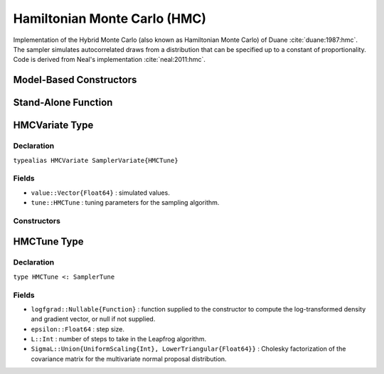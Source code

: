 .. index:: Sampling Functions; Hamiltonian Monte Carlo

.. _section-HMC:

Hamiltonian Monte Carlo (HMC)
-----------------------------
Implementation of the Hybrid Monte Carlo (also known as Hamiltonian Monte Carlo) of Duane :cite:`duane:1987:hmc`. The sampler simulates autocorrelated draws from a distribution that can be specified up to a constant of proportionality.  Code is derived from Neal's implementation :cite:`neal:2011:hmc`.

Model-Based Constructors
^^^^^^^^^^^^^^^^^^^^^^^^

.. function:: HMC(params::ElementOrVector{Symbol}, epsilon::Real, L::Integer; \
                  dtype::Symbol=:forward)
              HMC(params::ElementOrVector{Symbol}, epsilon::Real, \
                  L::Integer, Sigma::Matrix{T<:Real}; dtype::Symbol=:forward)

    Construct a ``Sampler`` object for HMC sampling.  Parameters are assumed to be continuous, but may be constrained or unconstrained.

    **Arguments**

        * ``params`` : stochastic node(s) to be updated with the sampler.  Constrained parameters are mapped to unconstrained space according to transformations defined by the :ref:`section-Stochastic` ``unlist()`` function.
        * ``epsilon`` : step size.
        * ``L`` : number of steps to take in the Leapfrog algorithm.
        * ``Sigma`` : covariance matrix for the multivariate normal proposal distribution.  The covariance matrix is relative to the unconstrained parameter space, where candidate draws are generated.  If omitted, the identity matrix is assumed.
        * ``dtype`` : type of differentiation for gradient calculations. Options are
            * ``:central`` : central differencing.
            * ``:forward`` : forward differencing.

    **Value**

        Returns a ``Sampler{HMCTune}`` type object.

    **Example**

        See the :ref:`Dyes <example-Dyes>` and other :ref:`section-Examples`.

Stand-Alone Function
^^^^^^^^^^^^^^^^^^^^

.. function:: sample!(v::HMCVariate)

    Draw one sample from a target distribution using the HMC sampler.  Parameters are assumed to be continuous and unconstrained.

    **Arguments**

        * ``v`` : current state of parameters to be simulated.

    **Value**

        Returns ``v`` updated with simulated values and associated tuning parameters.


    **Example**

        The following example samples parameters in a simple linear regression model.  Details of the model specification and posterior distribution can be found in the :ref:`section-Supplement`.

        .. literalinclude:: hmc.jl
            :language: julia


.. index:: Sampler Types; HMCVariate

HMCVariate Type
^^^^^^^^^^^^^^^

Declaration
```````````

``typealias HMCVariate SamplerVariate{HMCTune}``

Fields
``````

* ``value::Vector{Float64}`` : simulated values.
* ``tune::HMCTune`` : tuning parameters for the sampling algorithm.

Constructors
````````````

.. function:: HMCVariate(x::AbstractVector{T<:Real}, epsilon::Real, L::Integer, \
                         logfgrad::Function)
              HMCVariate(x::AbstractVector{T<:Real}, epsilon::Real, L::Integer, \
                         Sigma::Matrix{U<:Real}, logfgrad::Function)

    Construct an ``HMCVariate`` object that stores simulated values and tuning parameters for HMC sampling.

    **Arguments**

        * ``x`` : initial values.
        * ``epsilon`` : step size.
        * ``L`` : number of steps to take in the Leapfrog algorithm.
        * ``Sigma`` : covariance matrix for the multivariate normal proposal distribution.  The covariance matrix is relative to the unconstrained parameter space, where candidate draws are generated.  If omitted, the identity matrix is assumed.
        * ``logfgrad`` : function that takes a single ``DenseVector`` argument at which to compute the log-transformed density (up to a normalizing constant) and gradient vector, and returns the respective results as a tuple.

    **Value**

        Returns an ``HMCVariate`` type object with fields set to the supplied ``x`` and tuning parameter values.

.. index:: Sampler Types; HMCTune

HMCTune Type
^^^^^^^^^^^^

Declaration
```````````

``type HMCTune <: SamplerTune``

Fields
``````

* ``logfgrad::Nullable{Function}`` : function supplied to the constructor to compute the log-transformed density and gradient vector, or null if not supplied.
* ``epsilon::Float64`` : step size.
* ``L::Int`` : number of steps to take in the Leapfrog algorithm.
* ``SigmaL::Union{UniformScaling{Int}, LowerTriangular{Float64}}`` : Cholesky factorization of the covariance matrix for the multivariate normal proposal distribution.
